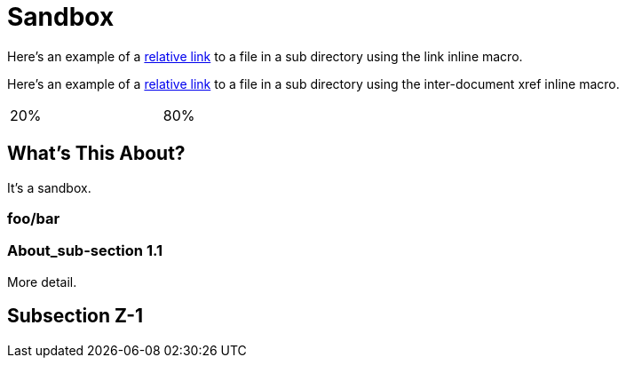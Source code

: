 = Sandbox

Here's an example of a link:moredocs/another{outfilesuffix}[relative link] to a file in a sub directory using the link inline macro.

Here's an example of a <<moredocs/another#,relative link>> to a file in a sub directory using the inter-document xref inline macro.

++++
<table width="100%">
  <tr>
    <td width="20%">20%</td>
    <td width="80%">80%</td>
  </tr>
</table>
++++

== What's This About?

It's a sandbox.

=== foo/bar

=== About_sub-section 1.1

More detail.

== Subsection Z-1
